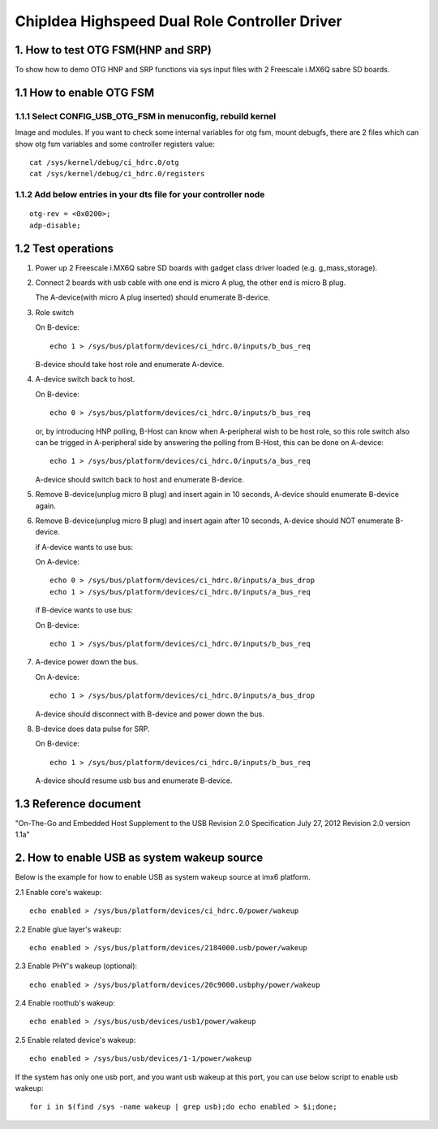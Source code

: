 ==============================================
ChipIdea Highspeed Dual Role Controller Driver
==============================================

1. How to test OTG FSM(HNP and SRP)
-----------------------------------

To show how to demo OTG HNP and SRP functions via sys input files
with 2 Freescale i.MX6Q sabre SD boards.

1.1 How to enable OTG FSM
-------------------------

1.1.1 Select CONFIG_USB_OTG_FSM in menuconfig, rebuild kernel
^^^^^^^^^^^^^^^^^^^^^^^^^^^^^^^^^^^^^^^^^^^^^^^^^^^^^^^^^^^^^

Image and modules. If you want to check some internal
variables for otg fsm, mount debugfs, there are 2 files
which can show otg fsm variables and some controller registers value::

	cat /sys/kernel/debug/ci_hdrc.0/otg
	cat /sys/kernel/debug/ci_hdrc.0/registers

1.1.2 Add below entries in your dts file for your controller node
^^^^^^^^^^^^^^^^^^^^^^^^^^^^^^^^^^^^^^^^^^^^^^^^^^^^^^^^^^^^^^^^^

::

	otg-rev = <0x0200>;
	adp-disable;

1.2 Test operations
-------------------

1) Power up 2 Freescale i.MX6Q sabre SD boards with gadget class driver loaded
   (e.g. g_mass_storage).

2) Connect 2 boards with usb cable with one end is micro A plug, the other end
   is micro B plug.

   The A-device(with micro A plug inserted) should enumerate B-device.

3) Role switch

   On B-device::

	echo 1 > /sys/bus/platform/devices/ci_hdrc.0/inputs/b_bus_req

   B-device should take host role and enumerate A-device.

4) A-device switch back to host.

   On B-device::

	echo 0 > /sys/bus/platform/devices/ci_hdrc.0/inputs/b_bus_req

   or, by introducing HNP polling, B-Host can know when A-peripheral wish
   to be host role, so this role switch also can be trigged in A-peripheral
   side by answering the polling from B-Host, this can be done on A-device::

	echo 1 > /sys/bus/platform/devices/ci_hdrc.0/inputs/a_bus_req

   A-device should switch back to host and enumerate B-device.

5) Remove B-device(unplug micro B plug) and insert again in 10 seconds,
   A-device should enumerate B-device again.

6) Remove B-device(unplug micro B plug) and insert again after 10 seconds,
   A-device should NOT enumerate B-device.

   if A-device wants to use bus:

   On A-device::

	echo 0 > /sys/bus/platform/devices/ci_hdrc.0/inputs/a_bus_drop
	echo 1 > /sys/bus/platform/devices/ci_hdrc.0/inputs/a_bus_req

   if B-device wants to use bus:

   On B-device::

	echo 1 > /sys/bus/platform/devices/ci_hdrc.0/inputs/b_bus_req

7) A-device power down the bus.

   On A-device::

	echo 1 > /sys/bus/platform/devices/ci_hdrc.0/inputs/a_bus_drop

   A-device should disconnect with B-device and power down the bus.

8) B-device does data pulse for SRP.

   On B-device::

	echo 1 > /sys/bus/platform/devices/ci_hdrc.0/inputs/b_bus_req

   A-device should resume usb bus and enumerate B-device.

1.3 Reference document
----------------------
"On-The-Go and Embedded Host Supplement to the USB Revision 2.0 Specification
July 27, 2012 Revision 2.0 version 1.1a"

2. How to enable USB as system wakeup source
--------------------------------------------
Below is the example for how to enable USB as system wakeup source
at imx6 platform.

2.1 Enable core's wakeup::

	echo enabled > /sys/bus/platform/devices/ci_hdrc.0/power/wakeup

2.2 Enable glue layer's wakeup::

	echo enabled > /sys/bus/platform/devices/2184000.usb/power/wakeup

2.3 Enable PHY's wakeup (optional)::

	echo enabled > /sys/bus/platform/devices/20c9000.usbphy/power/wakeup

2.4 Enable roothub's wakeup::

	echo enabled > /sys/bus/usb/devices/usb1/power/wakeup

2.5 Enable related device's wakeup::

	echo enabled > /sys/bus/usb/devices/1-1/power/wakeup

If the system has only one usb port, and you want usb wakeup at this port, you
can use below script to enable usb wakeup::

	for i in $(find /sys -name wakeup | grep usb);do echo enabled > $i;done;
